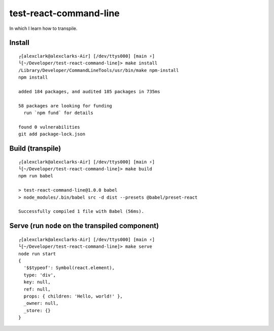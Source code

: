 test-react-command-line
================================================================================

In which I learn how to transpile.

Install
-------

::

    ┌[alexclark@alexclarks-Air] [/dev/ttys000] [main ⚡] 
    └[~/Developer/test-react-command-line]> make install
    /Library/Developer/CommandLineTools/usr/bin/make npm-install
    npm install

    added 184 packages, and audited 185 packages in 735ms

    58 packages are looking for funding
      run `npm fund` for details

    found 0 vulnerabilities
    git add package-lock.json


Build (transpile)
-----------------

::

    ┌[alexclark@alexclarks-Air] [/dev/ttys000] [main ⚡] 
    └[~/Developer/test-react-command-line]> make build
    npm run babel

    > test-react-command-line@1.0.0 babel
    > node_modules/.bin/babel src -d dist --presets @babel/preset-react

    Successfully compiled 1 file with Babel (56ms).


Serve (run ``node`` on the transpiled component)
------------------------------------------------

::

    ┌[alexclark@alexclarks-Air] [/dev/ttys000] [main ⚡] 
    └[~/Developer/test-react-command-line]> make serve
    node run start
    {
      '$$typeof': Symbol(react.element),
      type: 'div',
      key: null,
      ref: null,
      props: { children: 'Hello, world!' },
      _owner: null,
      _store: {}
    }

